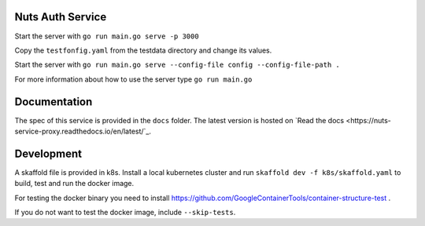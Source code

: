 .. image:: https://travis-ci.com/nuts-foundation/nuts-auth.svg?branch=master
    :target: https://travis-ci.com/nuts-foundation/nuts-auth
    :alt: Test status

.. image:: https://codecov.io/gh/nuts-foundation/nuts-proxy/branch/master/graph/badge.svg
    :target: https://codecov.io/gh/nuts-foundation/nuts-auth
    :alt: Test coverage

.. image:: https://godoc.org/github.com/nuts-foundation/nuts-auth?status.svg
    :target: https://godoc.org/github.com/nuts-foundation/nuts-auth
    :alt: GoDoc

.. image:: https://api.codacy.com/project/badge/Grade/e1c0eca9935049d590ab78f8c808cfa0
    :target: https://www.codacy.com/app/nuts-foundation/nuts-auth?utm_source=github.com&amp;utm_medium=referral&amp;utm_content=nuts-foundation/nuts-auth&amp;utm_campaign=Badge_Grade
    :alt: Codacy Report

Nuts Auth Service
==================


Start the server with ``go run main.go serve -p 3000``

Copy the ``testfonfig.yaml`` from the testdata directory and change its values.

Start the server with ``go run main.go serve --config-file config --config-file-path .``

For more information about how to use the server type ``go run main.go``

Documentation
=============
The spec of this service is provided in the ``docs`` folder. The latest version is hosted on `Read the docs <https://nuts-service-proxy.readthedocs.io/en/latest/`_.


Development
===========

A skaffold file is provided in k8s. Install a local kubernetes cluster and run ``skaffold dev -f k8s/skaffold.yaml``
to build, test and run the docker image.

For testing the docker binary you need to install https://github.com/GoogleContainerTools/container-structure-test .

If you do not want to test the docker image, include ``--skip-tests``.
